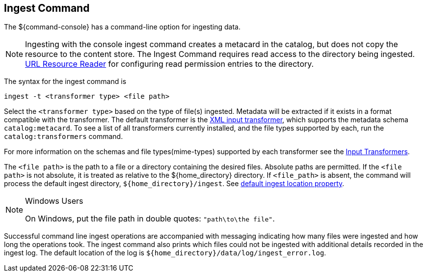 :title: Ingest Command
:type: dataManagement
:status: published
:summary: Ingesting data from the ${command-console}.
:parent: Ingesting Data
:order: 00

== {title}

The ${command-console} has a command-line option for ingesting data.

[NOTE]
====
Ingesting with the console ingest command creates a metacard in the catalog, but does not copy the resource to the content store.
The Ingest Command requires read access to the directory being ingested.
 <<{architecture-prefix}url_resource_reader, URL Resource Reader>> for configuring read permission entries to the directory.
====

The syntax for the ingest command is

`ingest -t <transformer type> <file path>`

Select the `<transformer type>` based on the type of file(s) ingested.
Metadata will be extracted if it exists in a format compatible with the transformer.
The default transformer is the <<{developing-prefix}xml_input_transformer,XML input transformer>>, which supports the metadata schema `catalog:metacard`.
To see a list of all transformers currently installed, and the file types supported by each, run the `catalog:transformers` command.

For more information on the schemas and file types(mime-types) supported by each transformer see the <<{integrating-prefix}available_input_transformers, Input Transformers>>.

The `<file path>` is the path to a file or a directory containing the desired files.
Absolute paths are permitted. If the `<file path>` is not absolute, it is treated as relative to the ${home_directory} directory. If `<file_path>` is absent, the command will process the default ingest directory, `${home_directory}/ingest`. See <<{managing-prefix}_other_properties, default ingest location property>>.


.Windows Users
[NOTE]
====
On Windows, put the file path in double quotes: `"path\to\the file"`.
====

Successful command line ingest operations are accompanied with messaging indicating how many files were ingested and how long the operations took.
The ingest command also prints which files could not be ingested with additional details recorded in the ingest log.
The default location of the log is `${home_directory}/data/log/ingest_error.log`.

